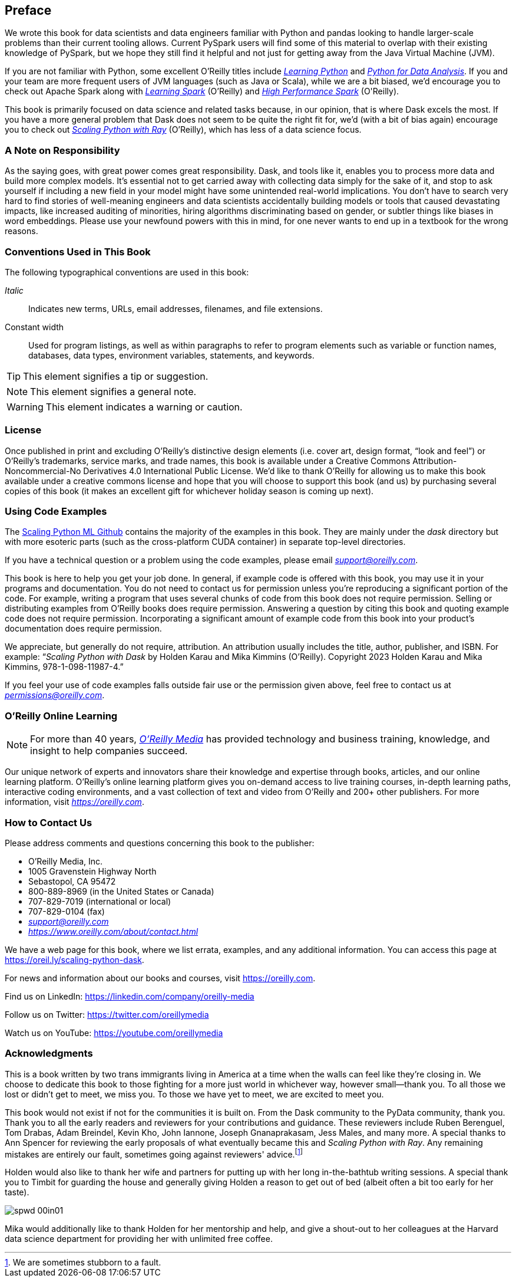 [[preface]]
[preface]
== Preface

We wrote this book for data scientists and data engineers familiar with Python and pandas looking to handle larger-scale problems than their current tooling allows. Current PySpark users will find some of this material to overlap with their existing knowledge of PySpark, but we hope they still find it helpful and not just for getting away from the Java Virtual Machine (JVM).

If you are not familiar with Python, some excellent O'Reilly titles include pass:[<a href="https://learning.oreilly.com/library/view/learning-python-5th/9781449355722" class="orm:hideurl"><em>Learning Python</em></a>] and pass:[<a href="https://learning.oreilly.com/library/view/python-for-data/9781098104023" class="orm:hideurl"><em>Python for Data Analysis</em></a>]. If you and your team are more frequent users of JVM languages (such as Java or Scala), while we are a bit biased, we'd encourage you to check out Apache Spark along with pass:[<a href="https://learning.oreilly.com/library/view/learning-spark-2nd/9781492050032" class="orm:hideurl"><em>Learning Spark</em></a>] (O'Reilly) and pass:[<a href="https://learning.oreilly.com/library/view/high-performance-spark/9781098145842" class="orm:hideurl"><em>High Performance Spark</em></a> (O'Reilly)].

This book is primarily focused on data science and related tasks because, in our opinion, that is where Dask excels the most. If you have a more general problem that Dask does not seem to be quite the right fit for, we'd (with a bit of bias again) encourage you to check out pass:[<a href="https://learning.oreilly.com/library/view/scaling-python-with/9781098118792" class="orm:hideurl"><em>Scaling Python with Ray</em></a>] (O'Reilly), which has less of a data science focus.

=== A Note on Responsibility

As the saying goes, with great power comes great responsibility. Dask, and tools like it, enables you to process more data and build more complex models. It's essential not to get carried away with collecting data simply for the sake of it, and stop to ask yourself if including a new field in your model might have some unintended real-world implications. You don't have to search very hard to find stories of well-meaning engineers and data scientists accidentally building models or tools that caused devastating impacts, like increased auditing of minorities, hiring algorithms discriminating based on gender, or subtler things like biases in word embeddings. Please use your newfound powers with this in mind, for one never wants to end up in a textbook for the wrong reasons.

=== Conventions Used in This Book

The following typographical conventions are used in this book:

_Italic_:: Indicates new terms, URLs, email addresses, filenames, and file extensions.

+Constant width+:: Used for program listings, as well as within paragraphs to refer to program elements such as variable or function names, databases, data types, environment variables, statements, and keywords.

[TIP]
====
This element signifies a tip or suggestion.
====

[NOTE]
====
This element signifies a general note.
====

[WARNING]
====
This element indicates a warning or caution.
====

=== License

Once published in print and excluding O’Reilly’s distinctive design elements (i.e. cover art, design format, “look and feel”) or O’Reilly’s trademarks, service marks, and trade names, this book is available under a Creative Commons Attribution-Noncommercial-No Derivatives 4.0 International Public License. We'd like to thank O'Reilly for allowing us to make this book available under a creative commons license and hope that you will choose to support this book (and us) by purchasing several copies of this book (it makes an excellent gift for whichever holiday season is coming up next).

=== Using Code Examples

The https://github.com/scalingpythonml/scalingpythonml[+++Scaling Python ML Github+++] contains the majority of the examples in this book. They are mainly under the _dask_ directory but with more esoteric parts (such as the cross-platform CUDA container) in separate top-level directories.

If you have a technical question or a problem using the code examples, please email pass:[<a class="email" href="mailto:support@oreilly.com"><em>support@oreilly.com</em></a>].

This book is here to help you get your job done. In general, if example code is offered with this book, you may use it in your programs and documentation. You do not need to contact us for permission unless you’re reproducing a significant portion of the code. For example, writing a program that uses several chunks of code from this book does not require permission. Selling or distributing examples from O’Reilly books does require permission. Answering a question by citing this book and quoting example code does not require permission. Incorporating a significant amount of example code from this book into your product’s documentation does require permission.

We appreciate, but generally do not require, attribution. An attribution usually includes the title, author, publisher, and ISBN. For example: “_Scaling Python with Dask_ by Holden Karau and Mika Kimmins (O’Reilly). Copyright 2023 Holden Karau and Mika Kimmins, 978-1-098-11987-4.”

If you feel your use of code examples falls outside fair use or the permission given above, feel free to contact us at pass:[<a class="email" href="mailto:permissions@oreilly.com"><em>permissions@oreilly.com</em></a>].

=== O'Reilly Online Learning

[role = "ormenabled"]
[NOTE]
====
For more than 40 years, pass:[<a href="https://oreilly.com" class="orm:hideurl"><em class="hyperlink">O’Reilly Media</em></a>] has provided technology and business training, knowledge, and insight to help companies succeed.
====

Our unique network of experts and innovators share their knowledge and expertise through books, articles, and our online learning platform. O’Reilly’s online learning platform gives you on-demand access to live training courses, in-depth learning paths, interactive coding environments, and a vast collection of text and video from O'Reilly and 200+ other publishers. For more information, visit pass:[<a href="https://oreilly.com" class="orm:hideurl"><em>https://oreilly.com</em></a>].

=== How to Contact Us

Please address comments and questions concerning this book to the publisher:

++++
<ul class="simplelist">
  <li>O’Reilly Media, Inc.</li>
  <li>1005 Gravenstein Highway North</li>
  <li>Sebastopol, CA 95472</li>
  <li>800-889-8969 (in the United States or Canada)</li>
  <li>707-829-7019 (international or local)</li>
  <li>707-829-0104 (fax)</li>
  <li><a class="email" href="mailto:support@oreilly.com"><em>support@oreilly.com</em></a></li>
  <li><a href="https://www.oreilly.com/about/contact.html"><em>https://www.oreilly.com/about/contact.html</em></a></li>
</ul>
++++

We have a web page for this book, where we list errata, examples, and any additional information. You can access this page at link:$$https://oreil.ly/scaling-python-dask$$[].

For news and information about our books and courses, visit link:$$https://oreilly.com$$[].

Find us on LinkedIn: link:$$https://linkedin.com/company/oreilly-media$$[]

Follow us on Twitter: link:$$https://twitter.com/oreillymedia$$[]

Watch us on YouTube: link:$$https://youtube.com/oreillymedia$$[]

=== Acknowledgments

This is a book written by two trans immigrants living in America at a time when the walls can feel like they’re closing in. We choose to dedicate this book to those fighting for a more just world in whichever way, however small&mdash;thank you. To all those we lost or didn’t get to meet, we miss you. To those we have yet to meet, we are excited to meet you.

This book would not exist if not for the communities it is built on. From the Dask community to the PyData community, thank you. Thank you to all the early readers and reviewers for your contributions and guidance. These reviewers include Ruben Berenguel, Tom Drabas, Adam Breindel, Kevin Kho, John Iannone, Joseph Gnanaprakasam, Jess Males, and many more. A special thanks to Ann Spencer for reviewing the early proposals of what eventually became this and _Scaling Python with Ray_. Any remaining mistakes are entirely our fault, sometimes going against reviewers' advice.footnote:[We are sometimes stubborn to a fault.]

Holden would also like to thank her wife and partners for putting up with her long in-the-bathtub writing sessions. A special thank you to Timbit for guarding the house and generally giving Holden a reason to get out of bed (albeit often a bit too early for her taste).

image::images/spwd_00in01.png[]

Mika would additionally like to thank Holden for her mentorship and help, and give a shout-out to her colleagues at the Harvard data science department for providing her with unlimited free coffee.